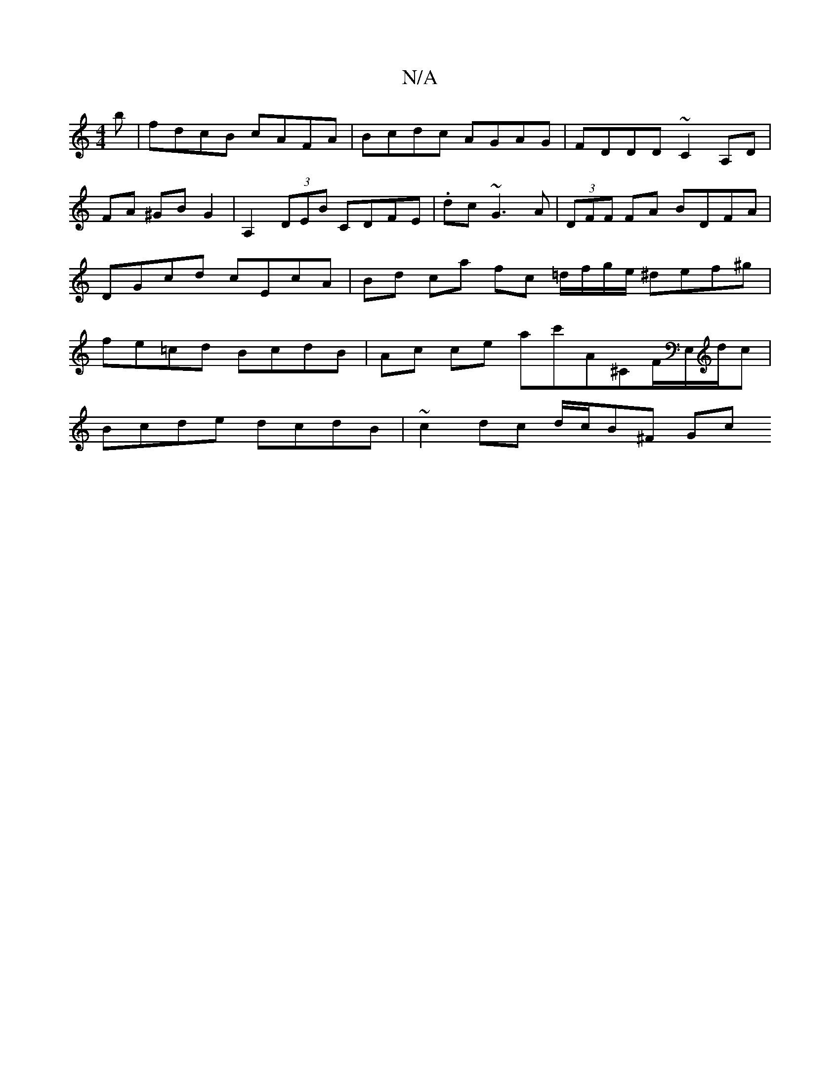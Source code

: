 X:1
T:N/A
M:4/4
R:N/A
K:Cmajor
b | fdcB cAFA | Bcdc AGAG | FDDD ~C2 A,D |FA ^GB G2 | A,2 (3DEB CDFE | .dc~G3 A|(3DFF FA BDFA | DGcd cEcA | Bd ca fc =d/f/g/e/ ^def^g | fe=cd BcdB | Ac ce ac'A^CF/E,/d/c |
Bcde dcdB | ~c2dc d/c/B^F Gc